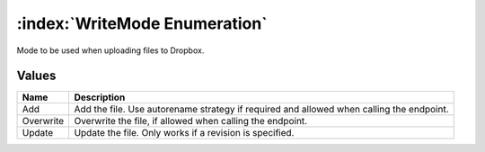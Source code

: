 :index:`WriteMode Enumeration`
==============================

Mode to be used when uploading files to Dropbox.

Values
------

========= ========================================================================================
**Name**  **Description**
--------- ----------------------------------------------------------------------------------------
Add       Add the file. Use autorename strategy if required and allowed when calling the endpoint.
Overwrite Overwrite the file, if allowed when calling the endpoint.
Update    Update the file. Only works if a revision is specified.
========= ========================================================================================

